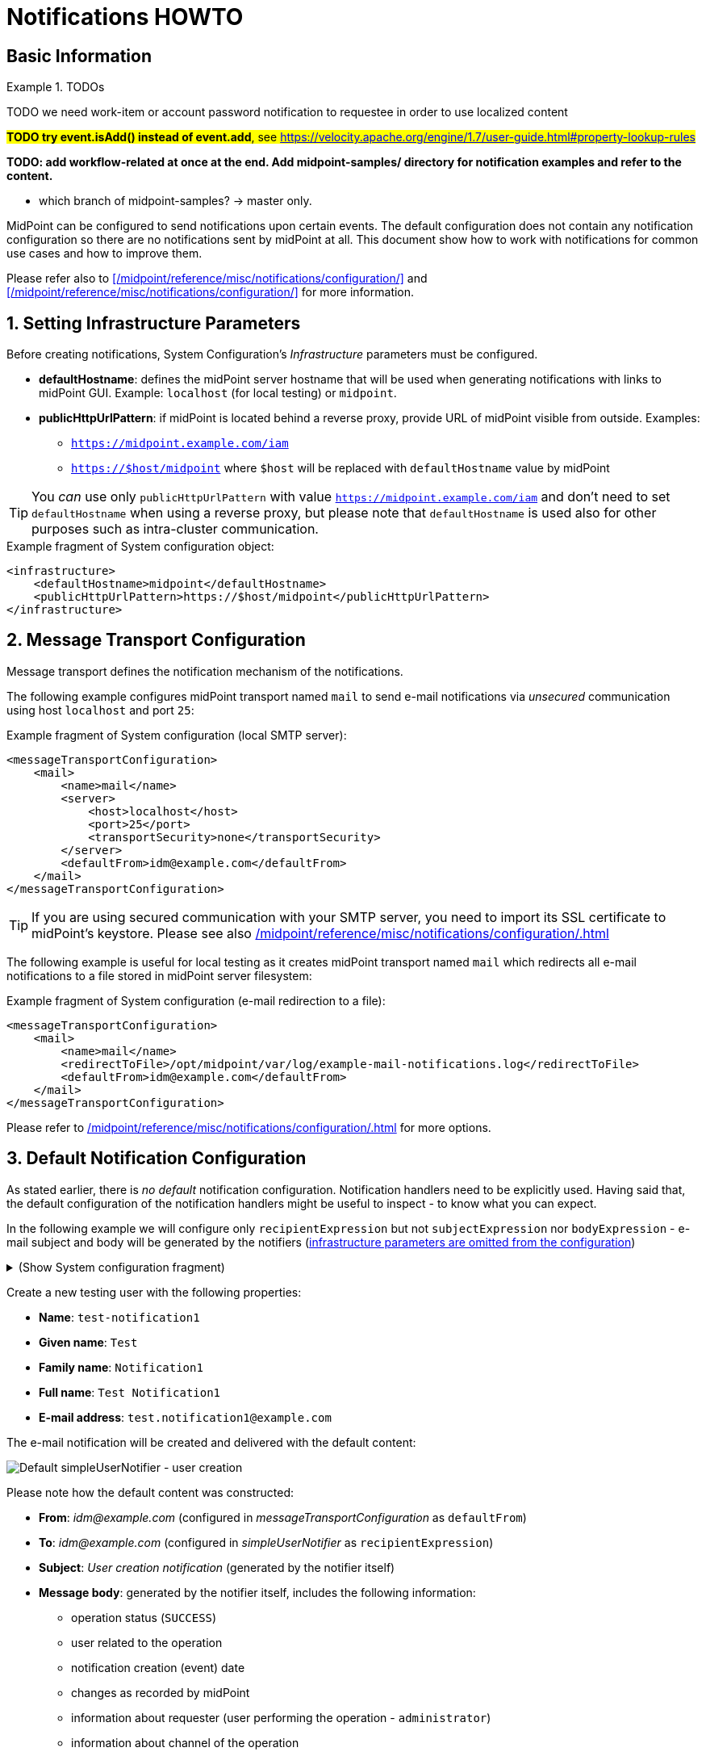= Notifications HOWTO
:page-visibility: hidden
:page-experimental: true
:page-wiki-metadata-create-user: vix
:page-since: "4.5"
:page-since-improved: [ "4.6", "4.7", "4.8" ]
:page-toc: top
:experimental:

== Basic Information

.TODOs
====

TODO we need work-item or account password notification to requestee in order to use localized content

##*TODO try event.isAdd() instead of event.add*, see https://velocity.apache.org/engine/1.7/user-guide.html#property-lookup-rules##

*TODO: add workflow-related at once at the end. Add midpoint-samples/ directory for notification examples and refer to the content.*

** which branch of midpoint-samples? -> master only.

====
MidPoint can be configured to send notifications upon certain events.
The default configuration does not contain any notification configuration so there are no notifications sent by midPoint at all.
This document show how to work with notifications for common use cases and how to improve them.

Please refer also to xref:/midpoint/reference/misc/notifications/configuration/[] and xref:/midpoint/reference/misc/notifications/configuration/[] for more information.

:sectnums:
== Setting Infrastructure Parameters

Before creating notifications, System Configuration's _Infrastructure_ parameters must be configured.

* *defaultHostname*: defines the midPoint server hostname that will be used when generating notifications with links to midPoint GUI. Example: `localhost` (for local testing) or `midpoint`.
* *publicHttpUrlPattern*: if midPoint is located behind a reverse proxy, provide URL of midPoint visible from outside. Examples:
** `https://midpoint.example.com/iam`
** `https://$host/midpoint` where `$host` will be replaced with `defaultHostname` value by midPoint

TIP: You _can_ use only `publicHttpUrlPattern` with value `https://midpoint.example.com/iam` and don't need to set `defaultHostname` when using a reverse proxy, but please note that `defaultHostname` is used also for other purposes such as intra-cluster communication.

.Example fragment of System configuration object:
[source,xml]
----
<infrastructure>
    <defaultHostname>midpoint</defaultHostname>
    <publicHttpUrlPattern>https://$host/midpoint</publicHttpUrlPattern>
</infrastructure>
----

== Message Transport Configuration

Message transport defines the notification mechanism of the notifications.

The following example configures midPoint transport named `mail` to send e-mail notifications via _unsecured_ communication using host `localhost` and port `25`:

.Example fragment of System configuration (local SMTP server):
[source,xml]
----
<messageTransportConfiguration>
    <mail>
        <name>mail</name>
        <server>
            <host>localhost</host>
            <port>25</port>
            <transportSecurity>none</transportSecurity>
        </server>
        <defaultFrom>idm@example.com</defaultFrom>
    </mail>
</messageTransportConfiguration>
----

TIP: If you are using secured communication with your SMTP server, you need to import its SSL certificate to midPoint's keystore. Please see also xref:/midpoint/reference/misc/notifications/configuration/#configuring-transports[]

The following example is useful for local testing as it creates midPoint transport named `mail` which redirects all e-mail notifications to a file stored in midPoint server filesystem:

.Example fragment of System configuration (e-mail redirection to a file):
[source,xml]
----
<messageTransportConfiguration>
    <mail>
        <name>mail</name>
        <redirectToFile>/opt/midpoint/var/log/example-mail-notifications.log</redirectToFile>
        <defaultFrom>idm@example.com</defaultFrom>
    </mail>
</messageTransportConfiguration>
----

Please refer to xref:/midpoint/reference/misc/notifications/configuration/#configuring-transports[] for more options.

== Default Notification Configuration

As stated earlier, there is _no default_ notification configuration.
Notification handlers need to be explicitly used.
Having said that, the default configuration of the notification handlers might be useful to inspect - to know what you can expect.

In the following example we will configure only `recipientExpression` but not `subjectExpression` nor `bodyExpression` - e-mail subject and body will be generated by the notifiers (<<Setting Infrastructure Parameters,infrastructure parameters are omitted from the configuration>>)

.(Show System configuration fragment)
[%collapsible]
====
.Example System configuration object fragment
[source,xml]
----
<notificationConfiguration>
    <handler>
        <name>Default Notification Handler</name>
        <description>
            The default set of notifications for demonstration purposes and/or for further customization.
        </description>

        <simpleUserNotifier>
            <name>notify-administrators-about-users-all</name>
            <description>Notify system administrators about all user-related operations.</description>
            <recipientExpression>
                <value>idm@example.com</value><!--1-->
            </recipientExpression>
            <transport>mail</transport>
        </simpleUserNotifier>
</handler>
</notificationConfiguration>
<messageTransportConfiguration>
    <mail>
        <name>mail</name>
        <server>
            <host>localhost</host>
            <port>25</port>
            <transportSecurity>none</transportSecurity>
        </server>
        <defaultFrom>idm@example.com</defaultFrom>
    </mail>
</messageTransportConfiguration>
----
<1> Fixed e-mail recipient `idm@example.com`

====

Create a new testing user with the following properties:

* *Name*: `test-notification1`
* *Given name*: `Test`
* *Family name*: `Notification1`
* *Full name*: `Test Notification1`
* *E-mail address*: `test.notification1@example.com`

The e-mail notification will be created and delivered with the default content:

image::simpleUserNotifier-create-default.png[Default simpleUserNotifier - user creation]

Please note how the default content was constructed:

* *From*: _idm@example.com_ (configured in _messageTransportConfiguration_ as `defaultFrom`)
* *To*: _idm@example.com_ (configured in _simpleUserNotifier_ as `recipientExpression`)
* *Subject*: _User creation notification_ (generated by the notifier itself)
* *Message body*: generated by the notifier itself, includes the following information:
** operation status (`SUCCESS`)
** user related to the operation
** notification creation (event) date
** changes as recorded by midPoint
** information about requester (user performing the operation - `administrator`)
** information about channel of the operation

As you can see, the notification is quite information-rich, but looks quite technical, too.
We will improve the notifications later.

Let's add other notifiers now.

.(Show System configuration fragment)
[%collapsible]
====
.Example System configuration object fragment:
[source,xml]
----
<notificationConfiguration>
    <handler>
        <name>Default Notification Handler</name>
        <description>
            The default set of notifications for demonstration purposes and/or for further customization.
            TODO: add lifecycleStatus when available.
        </description>

        <simpleUserNotifier>
            <name>notify-administrators-about-users-all</name>
            <description>Notify system administrators about all user-related operations.</description>
            <recipientExpression>
                <value>idm@example.com</value><!--1-->
            </recipientExpression>
            <transport>mail</transport>
        </simpleUserNotifier>

        <simpleResourceObjectNotifier>
            <name>notify-administrators-about-resource-objects-all</name>
            <description>Notify system administrator about all resource objects.</description>
            <recipientExpression>
                <value>idm@example.com</value><!--2-->
            </recipientExpression>
            <transport>mail</transport>
        </simpleResourceObjectNotifier>

        <userPasswordNotifier>
            <name>notify-administrators-about-midpoint-password</name>
            <description>New midPoint user password is sent to the administrator</description>
            <recipientExpression>
                <value>idm@example.com</value><!--3-->
            </recipientExpression>
            <transport>mail</transport>
        </userPasswordNotifier>

        <accountPasswordNotifier>
            <name>notify-user-about-new-account-password</name>
            <description>Notification with new account password is sent to the account owner (if he/she has e-mail address)</description>
            <transport>mail</transport>
            <!--4-->
        </accountPasswordNotifier>
    </handler>
</notificationConfiguration>
<messageTransportConfiguration>
    <mail>
        <name>mail</name>
        <server>
            <host>localhost</host>
            <port>25</port>
            <transportSecurity>none</transportSecurity>
        </server>
        <defaultFrom>idm@example.com</defaultFrom>
    </mail>
</messageTransportConfiguration>
----
<1> Fixed e-mail recipient `idm@example.com`
<2> Fixed e-mail recipient `idm@example.com`
<3> Fixed e-mail recipient `idm@example.com`
<4> No recipient defined; will use the account owner if his/her e-mail address is defined in midPoint
====

Create a new testing user with the following properties:

* *Name*: `test-notification2`
* *Given name*: `Test`
* *Family name*: `Notification2`
* *Full name*: `Test Notification2`
* *E-mail address*: `test.notification2@example.com`
* Password: Secret123

The e-mail notification will be created and delivered with the default content:

image::simpleUserNotifier-create-default-2.png[Default simpleUserNotifier - user creation]

Please note how the default content was constructed:

* *From*: _idm@example.com_ (configured in _messageTransportConfiguration_ as `defaultFrom`)
* *To*: _idm@example.com_ (configured in _simpleUserNotifier_ as `recipientExpression`)
* *Subject*: _User creation notification_ (generated by the notifier itself)
* *Message body*: generated by the notifier itself, includes the following information:
** operation status (`SUCCESS`)
** user related to the operation
** notification creation (event) date
** changes as recorded by midPoint, *password is not revealed here*
** information about requester (user performing the operation - `administrator`)
** information about channel of the operation

Second e-mail notification has been created and delivered with the default content:

image::simpleUserPasswordNotifier-create.png[Default simpleUserPasswordNotifier - user creation]

Please note how the default content was constructed:

* *From*: _idm@example.com_ (configured in _messageTransportConfiguration_ as `defaultFrom`)
* *To*: _idm@example.com_ (configured in _simpleUserNotifier_ as `recipientExpression`)
* *Subject*: _User password notification_ (generated by the notifier itself)
* *Message body*: generated by the notifier itself, includes the following information:
** password for the new user

Let's see how the e-mail notifications work with other-than-create operations.

Update your `test-notification2` user by changing user's description property.

The e-mail notification will be created and delivered with the default content:

image::simpleUserNotifier-modify-default-2.png[Default simpleUserNotifier - user modification]

Please note how the default content was constructed:

* *From*: _idm@example.com_ (configured in _messageTransportConfiguration_ as `defaultFrom`)
* *To*: _idm@example.com_ (configured in _simpleUserNotifier_ as `recipientExpression`)
* *Subject*: _User modification notification_ (generated by the notifier itself)
* *Message body*: generated by the notifier itself, includes the following information:
** operation status (`SUCCESS`)
** user related to the operation
** notification creation (event) date
** changes as recorded by midPoint (`description` property)
** information about requester (user performing the operation - `administrator`)
** information about channel of the operation












Let's see how the notifications behave with a password change.
Change your `test-notification2` user's password.

The e-mail notification will be created and delivered with the default content:

image::simpleUserNotifier-modify-password-default-2.png[Default simpleUserNotifier - user password modification]

Please note how the default content was constructed:

* *From*: _idm@example.com_ (configured in _messageTransportConfiguration_ as `defaultFrom`)
* *To*: _idm@example.com_ (configured in _simpleUserNotifier_ as `recipientExpression`)
* *Subject*: _User modification notification_ (generated by the notifier itself)
* *Message body*: generated by the notifier itself, includes the following information:
** operation status (`SUCCESS`)
** user related to the operation
** notification creation (event) date
** changes as recorded by midPoint (*password is not revealed*)
** information about requester (user performing the operation - `administrator`)
** information about channel of the operation

The second notification shows:

image::simpleUserPasswordNotifier-modify.png[Default userPasswordNotifier with password change]

Please note how the default content was constructed:

* *From*: _idm@example.com_ (configured in _messageTransportConfiguration_ as `defaultFrom`)
* *To*: _idm@example.com_ (configured in _simpleUserNotifier_ as `recipientExpression`)
* *Subject*: _User password notification_ (generated by the notifier itself)
* *Message body*: generated by the notifier itself, includes the following information:
** new password for the existing user

As you can see, the default behavior is to send notification also about password changes and not only about initial passwords.


In midPoint, edit `test-notification2` user and assign a role to provision the account in a target system.

The e-mail notification will be created and delivered with the default content:

image::simpleResourceAccountNotifier-create.png[Default simpleResourceObjectNotifier - account creation]

Please note how the default content was constructed:

* *From*: _idm@example.com_ (configured in _messageTransportConfiguration_ as `defaultFrom`)
* *To*: _idm@example.com_ (configured in _simpleResourceObjectNotifier_ as `recipientExpression`)
* *Subject*: _Account creation notification_ (generated by the notifier itself)
* *Message body*: generated by the notifier itself, includes the following information:
** operation status (`SUCCESS`)
** user related to the operation (owner of the account)
** notification creation (event) date
** account changes as recorded by midPoint (*password is not revealed*)
** information about requester (user performing the operation - `administrator`)
** information about channel of the operation


The second notification shows:

image::simpleAccountPasswordNotifier-create.png[Default simpleAccountPasswordNotifier - account creation]

Please note how the default content was constructed:

* *From*: _idm@example.com_ (configured in _messageTransportConfiguration_ as `defaultFrom`)
* *To*: _test.notification2@example.com_ (the account owner, used as default if `recipientExpression` in _simpleAccountPasswordNotifier_ is not defined and that user has e-mail address)
* *Subject*: _Account password notification_ (generated by the notifier itself)
* *Message body*: generated by the notifier itself, includes the following information:
** password for the new account


(A third notification related to user modification - role assignment - would be sent as well.
This is omitted for brevity.)

As you can see, the same notifications are used for all user-related operations.

To change this default behavior, we need to use _filters_.

*Lessons learned*:

* the default configuration of notifiers can be very useful... but also very technical
* the default configuration of notifiers is used for all kinds of operations (Add, Modify, Delete)

== Adding Filters

Let's configure our password notifiers to send passwords only for *add* operation (when user/account is created) and only if the operation was successful.

.(Show System configuration fragment)
[%collapsible]
====
.Example System configuration object fragment:
[source,xml]
----
<notificationConfiguration>
    <handler>
        <name>Default Notification Handler</name>
        <description>
            The default set of notifications for demonstration purposes and/or for further customization.
        </description>

        <simpleUserNotifier>
            <name>notify-administrators-about-users-all</name>
            <description>Notify system administrators about all user-related operations.</description>
            <recipientExpression>
                <value>idm@example.com</value><!--1-->
            </recipientExpression>
            <transport>mail</transport>
        </simpleUserNotifier>

        <simpleResourceObjectNotifier>
            <name>notify-administrators-about-resource-objects-all</name>
            <description>Notify system administrator about all resource objects.</description>
            <recipientExpression>
                <value>idm@example.com</value><!--2-->
            </recipientExpression>
            <transport>mail</transport>
        </simpleResourceObjectNotifier>

        <userPasswordNotifier>
            <name>notify-administrators-about-midpoint-password</name>
            <description>New midPoint user password is sent to the administrator but only if user was successfully created.</description>
            <operation>add</operation><!--4-->
            <status>success</status><!--5-->
            <recipientExpression>
                <value>idm@example.com</value><!--3-->
            </recipientExpression>
            <transport>mail</transport>
        </userPasswordNotifier>

        <accountPasswordNotifier>
            <name>notify-user-about-new-account-password</name>
            <description>Notification with new account password is sent to the account owner (if he/she has e-mail address), but only if the account was successfully created.</description>
            <operation>add</operation><!--4-->
            <status>success</status><!--5-->
            <transport>mail</transport>
        </accountPasswordNotifier>
    </handler>
</notificationConfiguration>
<messageTransportConfiguration>
    <mail>
        <name>mail</name>
        <server>
            <host>localhost</host>
            <port>25</port>
            <transportSecurity>none</transportSecurity>
        </server>
        <defaultFrom>idm@example.com</defaultFrom>
    </mail>
</messageTransportConfiguration>
----
<1> Fixed e-mail recipient `idm@example.com`
<2> Fixed e-mail recipient `idm@example.com`
<3> Fixed e-mail recipient `idm@example.com`
<4> Only for operation `add`
<5> Only if operation finished successfully
====

Change your `test-notification2` user's password.

This time, the user/password notifications won't be sent.
Only user/account changes will be reported, not revealing the actual password.

*Lessons learned*:

* adding filters to otherwise default configuration of notifiers is easy, but very powerful


*TODO TODO where to mention expression/script languages?*


== Separating Notifiers Using Filters

Filters can be used to create different notifications for different operations, statuses or recipients.
This allows to create specific subjects - if needed.

.(Show System configuration fragment)
[%collapsible]
====
.Example System configuration object fragment:
[source,xml]
----
<notificationConfiguration>
    <handler>
        <name>Default Notification Handler</name>
        <description>
            The default set of notifications for demonstration purposes and/or for further customization.
        </description>

        <simpleUserNotifier>
            <name>notify-administrators-about-users-add</name>
            <description>Notify other system administrator only about user additions</description>
            <operation>add</operation>
            <recipientExpression>
                <value>idm-add@example.com</value>
            </recipientExpression>
            <subjectExpression>
                <value>User added</value><!--1-->
            </subjectExpression>
            <transport>mail</transport>
        </simpleUserNotifier>

        <simpleUserNotifier>
            <name>notify-administrators-about-users-modify</name>
            <description>Notify other system administrator only about user modifications</description>
            <operation>modify</operation>
            <recipientExpression>
                <value>idm-modify@example.com</value>
            </recipientExpression>
            <subjectExpression>
                <value>User modified</value><!--2-->
            </subjectExpression>
            <transport>mail</transport>
        </simpleUserNotifier>

        <simpleUserNotifier>
            <name>notify-administrators-about-users-delete</name>
            <description>Notify other system administrator only about user deletions</description>
            <operation>delete</operation>
            <recipientExpression>
                <value>idm-delete@example.com</value>
            </recipientExpression>
            <subjectExpression>
                    <value>User deleted</value><!--3-->
            </subjectExpression>
            <transport>mail</transport>
        </simpleUserNotifier>

        <simpleResourceObjectNotifier>
            <name>notify-administrators-about-resource-objects-all</name>
            <description>Notify system administrator about all resource objects.</description>
            <recipientExpression>
                <value>idm@example.com</value>
            </recipientExpression>
            <transport>mail</transport>
        </simpleResourceObjectNotifier>

        <userPasswordNotifier>
            <name>notify-administrators-about-midpoint-password</name>
            <description>New midPoint user password is sent to the administrator but only if user was successfully created.</description>
            <operation>add</operation>
            <status>success</status>
            <recipientExpression>
                <value>idm@example.com</value>
            </recipientExpression>
            <transport>mail</transport>
        </userPasswordNotifier>

        <accountPasswordNotifier>
            <name>notify-user-about-new-account-password</name>
            <description>Notification with new account password is sent to the account owner (if he/she has e-mail address), but only if the account was successfully created.</description>
            <operation>add</operation>
            <status>success</status>
            <transport>mail</transport>
        </accountPasswordNotifier>
    </handler>
</notificationConfiguration>
<messageTransportConfiguration>
    <mail>
        <name>mail</name>
        <server>
            <host>localhost</host>
            <port>25</port>
            <transportSecurity>none</transportSecurity>
        </server>
        <defaultFrom>idm@example.com</defaultFrom>
    </mail>
</messageTransportConfiguration>
----
<1> Subject for user additions
<2> Subject for user modifications
<3> Subject for user deletions
====

In midPoint, edit `test-notification2` user and update user's `description` once again.

The e-mail notification will be created and delivered with the default content:

image::simpleUserNotifier-separate-modify.png[simpleResourceObjectNotifier - subjectExpression - user modification]

Please note how the default content was constructed:

* *From*: _idm@example.com_ (configured in _messageTransportConfiguration_ as `defaultFrom`)
* *To*: _idm-modify@example.com_ (configured in _simpleUserNotifier_ for _modify_ operation as `recipientExpression`)
* *Subject*: _User modified_ (configured in _simpleUserNotifier_ for _modify_ operation as `subjectExpression`)
* *Message body*: generated by the notifier itself, includes the following information:
** operation status (`SUCCESS`)
** user related to the operation
** notification creation (event) date
** changes as recorded by midPoint
** information about requester (user performing the operation - `administrator`)
** information about channel of the operation

Add, modify and delete operations now send different e-mail notifications using different subjects and recipients.

*Lessons learned*:

* notifications can be sent to different recipients with different subjects using filters

== Adding Message Templates (Plain Text)

We could re-use the previous example to also populate different message bodies.
We will introduce the message templates to make it even more universal and to move the configuration from System configuration to separate objects.

*Please note*: we will use various _variables_ now to create dynamic messages.

##TODO link to chapter with variables##

.(Show System configuration fragment)
[%collapsible]
====
.Example System configuration object fragment:
[source,xml]
----
<notificationConfiguration>
    <handler>
        <name>Default Notification Handler</name>
        <description>
            The default set of notifications for demonstration purposes and/or for further customization.
        </description>

        <simpleUserNotifier>
            <name>notify-administrators-about-users-add</name>
            <description>Notify other system administrator only about user additions</description>
            <operation>add</operation>
            <recipientExpression>
                <value>idm2@example.com</value>
            </recipientExpression>
            <messageTemplateRef oid="95e1cd9e-abb7-4e9c-aa48-e9bc70282bc2"/><!--1-->
            <transport>mail</transport>
        </simpleUserNotifier>

        <simpleUserNotifier>
            <name>notify-administrators-about-users-modify</name>
            <description>Notify other system administrator only about user modifications</description>
            <operation>modify</operation>
            <recipientExpression>
                <value>idm2@example.com</value>
            </recipientExpression>
            <subjectExpression>
                <value>User modified</value><!--2-->
            </subjectExpression>
            <transport>mail</transport>
        </simpleUserNotifier>

        <simpleUserNotifier>
            <name>notify-administrators-about-users-delete</name>
            <description>Notify other system administrator only about user deletions</description>
            <operation>delete</operation>
            <recipientExpression>
                <value>idm2@example.com</value>
            </recipientExpression>
            <subjectExpression>
                <value>User deleted</value><!--3-->
            </subjectExpression>
            <transport>mail</transport>
        </simpleUserNotifier>
    </handler>
</notificationConfiguration>
<messageTransportConfiguration>
    <mail>
        <name>mail</name>
        <server>
            <host>localhost</host>
            <port>25</port>
            <transportSecurity>none</transportSecurity>
        </server>
        <defaultFrom>idm@example.com</defaultFrom>
    </mail>
</messageTransportConfiguration>
----
<1> Message template should specify the subject
<2> Subject for modified users defined here
<3> Subject for deleted users deleted here
====

This time we need also the message template:

.(Show Message template)
[%collapsible]
====
.Message template `message-template-user-add`
[source,xml]
----
<messageTemplate xmlns="http://midpoint.evolveum.com/xml/ns/public/common/common-3"
                 oid="95e1cd9e-abb7-4e9c-aa48-e9bc70282bc2">
    <name>message-template-user-add</name>
    <description>Template for simple user notifier for added users, to be customized.</description>
    <defaultContent>
        <subjectExpression><!--1-->
            <script>
                <language>velocity</language><!--2-->
                <code>[IDM] User $requestee.name added with operation result#if ($event.success) SUCCESS#elseif ($event.failure) FAILURE#else IN PROGRESS#end</code>
            </script>
        </subjectExpression>
        <bodyExpression><!--3-->
            <script>
                <language>velocity</language><!--2-->
                <code>New User Notification

New user $!event.requesteeDisplayName ($event.requesteeName) was created (status: $event.statusAsText)

The user creation was requested by $event.requesterDisplayName ($event.requesterName)

This notification has been from an unmonitored mailbox.
IT Department of Example, Inc.
                </code>
            </script>
        </bodyExpression>
    </defaultContent>
</messageTemplate>
----
<1> Subject expression
<2> Velocity language used for expressions
<3> Body expression
====

Create a new testing user with the following properties:

* *Name*: `test-notification4`
* *Given name*: `Test`
* *Family name*: `Notification4`
* *Full name*: `Test Notification4`
* *E-mail address*: `test.notification4@example.com`

The e-mail notification will be created and delivered with the following content:

image::simpleUserNotifier-create-with-template-plain.png[simpleUserNotifier with message template - user add]

Please note how the e-mail content was constructed:

* *From*: _idm@example.com_ (configured in _messageTransportConfiguration_ as `defaultFrom`)
* *To*: _idm2@example.com_ (configured in _simpleUserNotifier_ for _modify_ operation as `recipientExpression`)
* *Subject*: _[IDM] User test-notification4 added with operation result SUCCESS_ (created in _message-template-user-add_ used by _simpleUserNotifier_ with operation: _add_)
* *Message body*: generated by the message template with the following information:
** operation status (`SUCCESS`)
** user related to the operation
** information about requester (user performing the operation - `administrator`)

Add, modify and delete operations now send different e-mail notifications using different message templates which produce different subjects and bodies.

*Lessons learned*:

* message templates allow customization outside System configuration. Typically, they are used for `subjectExpression` and `bodyExpression`. The message templates can utilize various ##TODO link## variables available for notifications.

== Adding Message Templates (HTML)

When we start using message templates to override the default e-mail content generated by notifiers, we can move to HTML content as well.

We will update the message template for `add` operation.

.(Show Message template)
[%collapsible]
====
.Message template `message-template-user-add`
[source,xml]
----
<messageTemplate xmlns="http://midpoint.evolveum.com/xml/ns/public/common/common-3"
                 oid="95e1cd9e-abb7-4e9c-aa48-e9bc70282bc2">
    <name>message-template-user-add</name>
    <description>Template for simple user notifier for added users, to be customized.</description>
    <defaultContent>
        <contentType>text/html; charset=UTF-8</contentType><!--1-->
        <subjectExpression>
            <script>
                <language>velocity</language>
                <code>[IDM] User $requestee.name added with operation result#if ($event.success) SUCCESS#elseif ($event.failure) FAILURE#else IN PROGRESS#end</code>
            </script>
        </subjectExpression>
        <bodyExpression>
            <script>
                <language>velocity</language>
                <code><![CDATA[
<html>
    <head>
        <style>
/* Use your CSS styles as needed */
div.footer {
    height: 64px;
    width: 100%;
    border-top: solid thin;
    margin-left: auto;
    margin-right: auto;
    background-color: ivory;
}

body {
    font: normal 14px Roboto, sans-serif;
}

.center {
    text-align: center;
}
        </style>
    </head>
    <body>
        <h1>New User Notification</h1>

        <p>New user <b>$!event.requesteeDisplayName</b> ($event.requesteeName) was <b>created</b> (status: $event.statusAsText)</p>

        <p>The user creation was requested by $event.requesterDisplayName ($event.requesterName)</p>

        <div class="footer">
            <img src="http://localhost/midpoint/static-web/example-logo-s.png" alt="[Example logo]" width="64" height="64" style="float:left;"/>
            <p class="center">This notification has been from an unmonitored mailbox.<br/>
            <b>IT Department of Example, Inc.</b>
            </p>
        </div>
    </body>
</html>

]]></code>
            </script>
        </bodyExpression>
    </defaultContent>
</messageTemplate>
----
<1> Content-type specified (HTML)
====

Create a new testing user with the following properties:

* *Name*: `test-notification4`
* *Given name*: `Test`
* *Family name*: `Notification4`
* *Full name*: `Test Notification4`
* *E-mail address*: `test.notification4@example.com`

The e-mail notification will be created and delivered with the following content:

image::simpleUserNotifier-create-with-template-html.png[simpleUserNotifier with HTML message template - user add]


Please note how the e-mail content was constructed:

* *From*: _idm@example.com_ (configured in _messageTransportConfiguration_ as `defaultFrom`)
* *To*: _idm2@example.com_ (configured in _simpleUserNotifier_ for _modify_ operation as `recipientExpression`)
* *Subject*: _[IDM] User test-notification5 added with operation result SUCCESS_ (created in _message-template-user-add_ used by _simpleUserNotifier_ with operation: _add_)
* *Message body*: generated by the message template with the following information:
** operation status (`SUCCESS`)
** user related to the operation
** information about requester (user performing the operation - `administrator`)
** icon/logo, look and feel are defined in the HTML code of the message template

Add, modify and delete operations now send different e-mail notifications using different message templates which produce different subjects and bodies.

*Lessons learned*: TODO TODO TODO

== Adding Attachments

If needed, you can add attachments (text or binary) to your e-mails.
In the following example, we will attach a file (text/plain for simplicity) for each new user to the notification.

We will update the message template for `add` operation.

.(Show Message template)
[%collapsible]
====
.Message template `message-template-user-add`
[source,xml]
----
<messageTemplate xmlns="http://midpoint.evolveum.com/xml/ns/public/common/common-3"
                 oid="95e1cd9e-abb7-4e9c-aa48-e9bc70282bc2">
    <name>message-template-user-add</name>
    <description>Template for simple user notifier for added users, to be customized.</description>
    <defaultContent>
        <contentType>text/html; charset=UTF-8</contentType>
        <subjectExpression>
            <script>
                <language>velocity</language>
                <code>[IDM] User $requestee.name added with operation result#if ($event.success) SUCCESS#elseif ($event.failure) FAILURE#else IN PROGRESS#end</code>
            </script>
        </subjectExpression>
        <bodyExpression>
            <script>
                <language>velocity</language>
                <code><![CDATA[
<html>
    <head>
        <style>
/* Use your CSS styles as needed */
div.footer {
    height: 64px;
    width: 100%;
    border-top: solid thin;
    margin-left: auto;
    margin-right: auto;
    background-color: ivory;
}

body {
    font: normal 14px Roboto, sans-serif;
}

.center {
    text-align: center;
}
        </style>
    </head>
    <body>
        <h1>New User Notification</h1>

        <p>New user <b>$!event.requesteeDisplayName</b> ($event.requesteeName) was <b>created</b> (status: $event.statusAsText)</p>

        <p>The user creation was requested by $event.requesterDisplayName ($event.requesterName)</p>

        <div class="footer">
            <img src="http://localhost/midpoint/static-web/example-logo-s.png" alt="[Example logo]" width="64" height="64" style="float:left;"/>
            <p class="center">This notification has been from an unmonitored mailbox.<br/>
            <b>IT Department of Example, Inc.</b>
            </p>
        </div>
    </body>
</html>

]]></code>
            </script>
        </bodyExpression>
        <attachment><!--1-->
            <contentType>text/plain</contentType>
            <contentId>attached-password-notes.txt</contentId>
            <fileName>password-notes.txt</fileName>
            <contentFromFile>/opt/midpoint/var/attachments/password-notices.txt</contentFromFile>
        </attachment>
    </defaultContent>
</messageTemplate>
----
<1> Attachment definition for `/opt/midpoint/var/attachments/password-notices.txt` file
====

Create a new testing user with the following properties:

* *Name*: `test-notification6`
* *Given name*: `Test`
* *Family name*: `Notification6`
* *Full name*: `Test Notification6`
* *E-mail address*: `test.notification6@example.com`

The e-mail notification will be created and delivered with the following content:

image::simpleUserNotifier-create-with-template-html-attachment.png[simpleUserNotifier with HTML message template and attachment - user add]


Please note how the e-mail content was constructed:

* *From*: _idm@example.com_ (configured in _messageTransportConfiguration_ as `defaultFrom`)
* *To*: _idm2@example.com_ (configured in _simpleUserNotifier_ for _modify_ operation as `recipientExpression`)
* *Subject*: _[IDM] User test-notification6 added with operation result SUCCESS_ (created in _message-template-user-add_ used by _simpleUserNotifier_ with operation: _add_)
* *Message body*: generated by the message template with the following information:
** operation status (`SUCCESS`)
** user related to the operation
** information about requester (user performing the operation - `administrator`)
** icon/logo, look and feel are defined in the HTML code of the message template
* *Attachment* `password-notes.txt` is included (the file is located in midPoint server filesystem)

Add, modify and delete operations now send different e-mail notifications using different message templates which produce different subjects and bodies - and attachments, if needed.

*Lessons learned*:

* attachments can be used in notifications to include images, documents or other information

== Localized Message Templates

MidPoint allows localization of message templates based on *recipient's* `preferredLanguage` or `locale` property.
If the recipient's `preferredLanguage` or `locality` does not match the localized content of the template, the defaults (`defaultContent`) will be used.

In the following example we will demonstrate this on `accountPasswordNotifier` which by defaults uses the account owner as the recipient.
If the account owner has e-mail address defined in midPoint, it will be used and user's `preferredLanguage` or `locality` will be considered.

.(Show System configuration fragment)
[%collapsible]
====
.Example System configuration object fragment:
[source,xml]
----
<notificationConfiguration>
    <handler>
        <name>Default Notification Handler</name>
        <description>
            The default set of notifications for demonstration purposes and/or for further customization.
        </description>

        <simpleUserNotifier>
            <name>notify-administrators-about-users-add</name>
            <description>Notify other system administrator only about user additions</description>
            <operation>add</operation>
            <recipientExpression>
                <value>idm2@example.com</value>
            </recipientExpression>
            <messageTemplateRef oid="95e1cd9e-abb7-4e9c-aa48-e9bc70282bc2"/><!--1-->
            <transport>mail</transport>
        </simpleUserNotifier>

        <simpleUserNotifier>
            <name>notify-administrators-about-users-modify</name>
            <description>Notify other system administrator only about user modifications</description>
            <operation>modify</operation>
            <recipientExpression>
                <value>idm2@example.com</value>
            </recipientExpression>
            <subjectExpression>
                <value>User modified</value><!--2-->
            </subjectExpression>
            <transport>mail</transport>
        </simpleUserNotifier>

        <simpleUserNotifier>
            <name>notify-administrators-about-users-delete</name>
            <description>Notify other system administrator only about user deletions</description>
            <operation>delete</operation>
            <recipientExpression>
                <value>idm2@example.com</value>
            </recipientExpression>
            <subjectExpression>
                <value>User deleted</value><!--3-->
            </subjectExpression>
            <transport>mail</transport>
        </simpleUserNotifier>

        <accountPasswordNotifier>
            <name>notify-user-about-new-account-password</name>
            <description>Notification with new account password is sent to the account owner (if he/she has e-mail address)</description>
            <transport>mail</transport>
            <messageTemplateRef oid="dbba04c4-75e3-4476-99cb-d4e0d78e4975" /><!--4-->
        </accountPasswordNotifier>
    </handler>
</notificationConfiguration>
<messageTransportConfiguration>
    <mail>
        <name>mail</name>
        <server>
            <host>localhost</host>
            <port>25</port>
            <transportSecurity>none</transportSecurity>
        </server>
        <defaultFrom>idm@example.com</defaultFrom>
    </mail>
</messageTransportConfiguration>
----
<1> Message template should specify the subject
<2> Subject for modified users defined here
<3> Subject for deleted users deleted here
<4> Message template for accountPasswordNotifier should specify subject and body
====

This time we need also the message template for `accountPasswordNotifier`:

.(Show Message template)
[%collapsible]
====
.Message template `message-template-user-add`
[source,xml]
----
<messageTemplate xmlns="http://midpoint.evolveum.com/xml/ns/public/common/common-3"  oid="dbba04c4-75e3-4476-99cb-d4e0d78e4975">
    <name>message-template-account-password</name>
    <description>Template for account password notifier, to be customized.</description>
    <defaultContent>
        <contentType>text/html; charset=UTF-8</contentType>
        <subjectExpression>
            <script>
                <language>velocity</language>
                <code>[IDM] Password for account ${event.shadowName} on ${event.resourceName}</code>
            </script>
        </subjectExpression>
        <bodyExpression>
            <script>
            <language>velocity</language>
                <code><![CDATA[
<html>
<head>
<style>
/* Use your CSS styles as needed */
div.footer {
height: 64px;
width: 100%;
border-top: solid thin;
margin-left: auto;
margin-right: auto;
background-color: ivory;
}

body {
font: normal 14px Roboto, sans-serif;
}

.center {
    text-align: center;
}
        </style>
    </head>
    <body>
        <h1>Account Password Notification</h1>
        <p>Your password for account <b>${event.shadowName}</b> on <b>${event.resourceName}</b> is: <code style="opacity: 0.1;">${event.plaintextPassword}</code></p>

        <div class="footer">
            <img src="http://localhost/midpoint/static-web/example-logo-s.png" alt="[Example logo]" width="64" height="64" style="float:left;"/>
            <p class="center">This notification has been from an unmonitored mailbox.<br/>
            <b>IT Department of Example, Inc.</b>
            </p>
        </div>
    </body>
</html>
]]></code>
            </script>
        </bodyExpression>
    </defaultContent>
    <localizedContent><!--1-->
        <language>sk</language><!--2-->
        <subjectExpression>
            <script>
                <language>velocity</language>
                <code>[IDM] Heslo pre ucet ${requestee.name}</code>
            </script>
        </subjectExpression>
        <bodyExpression>
            <script>
                <language>velocity</language>
                <code>Heslo pre účet ${event.shadowName} v ${event.resourceName} je: ${event.plaintextPassword}</code>
            </script>
        </bodyExpression>

    </localizedContent>
</messageTemplate>
----
<1> This is the configuration for localized messages...
<2> {nbsp}... more specifically for Slovak language (sk) configured in recipient's `preferredLanguage` or `locale`.
====

Create a new testing user with the following properties:

* *Name*: `test-notification10`
* *Given name*: `Test`
* *Family name*: `Notification10`
* *Full name*: `Test Notification10`
* *E-mail address*: `test.notification10@example.com`
* *Preferred language*: `Slovenčina`
* *Password*: `Secret123`
* Assign a role to create an account in a target system

The e-mail notification will be created and delivered with the following content:

image::simpleAccountPasswordNotifier-create-with-template-localized.png[simpleAccountNotifier - account creation with localized template]

Please note how the default content was constructed:

* *From*: _idm@example.com_ (configured in _messageTransportConfiguration_ as `defaultFrom`)
* *To*: _test.notification10@example.com_ (the account owner, used as default if `recipientExpression` in _simpleAccountPasswordNotifier_ is not defined and that user has e-mail address)
* *Subject*: _[IDM] Heslo pre účet test-notification10_ (created in _message-template-account-password_ for `sk` localization, used by _simpleAccountPasswordNotifier_ with operation: _add_)
* *Message body*: created in _message-template-account-password_ for `sk` localization, includes the following information:
** password for the new account

(Other notification(s) are omitted for brevity.)

*Lessons learned*:

* message templates allow localization of the notification content based on *recipient's* `preferredLanguage` or `locale` properties. If recipient's properties do not match the localized configurations, the default localization of the template will be used















== TODO all available variables

* as table, groovy and velocity
* from here? https://download.evolveum.com/midpoint/4.8.1/midpoint-4.8.1-javadoc/com/evolveum/midpoint/notifications/api/events/Event.html
* TODO: explain $! in velocity and ?. in groovy
* TODO if we want to use only short form, explain how to "translate" it to long form.
** *Velocity*: https://velocity.apache.org/engine/1.7/user-guide.html#property-lookup-rules
** *Groovy*: https://groovy-lang.org/objectorientation.html#properties

*TODO maybe separate table for _event_, then we do not need to include `event.` in all lines*

*TODO maybe there is no need to duplicate information from Javadoc, rather point to the other events, e.g. ModelEvent, WorkItemAllocationEvent, WorkItemEvent etc...*

.Methods usable for any `Event`
|===
|Description|Groovy (short form) |Groovy (long form) |Velocity (short form) |Velocity (long form)


|Returns channel for the event.
|event.channel
|event.getChannel()
|$event.channel
|$event.getChannel()

|Returns plaintext focus password value, if known.
|event.focusPassword
|event.getFocusPassword()
|$event.focusPassword
|$event.getFocusPassword()

|Randomly generated event ID
|event.id
|event.getId()
|$event.id
|$event.getId()

|Returns entity that is the object of this event or the "owner" of the object of this event.
|event.requestee
|event.getRequestee()
|$event.requestee
|$event.getRequestee()

|##TODO not in javadoc##
|event.requesteeName
|event.getRequesteeName()
|$event.requesteeName
|$event.getRequesteeName()

|TODO
|event.requesteeDisplayName
|event.getRequesteeDisplayName()
|$event.requesteeDisplayName
|$event.getRequesteeDisplayName()

|##TODO## Returns entity that is the object of this event or the "owner" of the object of this event.
|event.requesteeObject
|event.getRequesteeObject()
|$event.requesteeObject
|$event.getRequesteeObject()

|TODO
|event.requesteeOid
|event.getRequesteeOid()
|$event.requesteeOid
|$event.getOid()

|Returns entity that requested the operation that resulted in the event being generated.
|event.requester
|event.getRequester()
|$event.requester
|$event.getRequester()

|Returns status of the operation
|event.statusAsText
|event.getStatusAsText()
|$event.statusAsText
|$event.getStatusAsText()

|TODO
|event.add
|event.isAdd()
|$event.add
|$event.isAdd()

|TODO
|event.
|event.get
|$event.
|$event.get

|TODO
|event.
|event.get
|$event.
|$event.get

|===




== TODO tips and tricks

* some notifiers have default recipients, e.g. approval/workitem-related
* if recipient's e-mail address is not defined, e-mail is not sent
